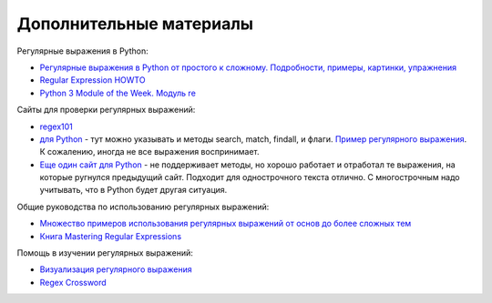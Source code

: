 Дополнительные материалы
------------------------

Регулярные выражения в Python:

-  `Регулярные выражения в Python от простого к сложному. Подробности,
   примеры, картинки, упражнения <https://habrahabr.ru/post/349860/>`__
-  `Regular Expression
   HOWTO <https://docs.python.org/3.6/howto/regex.html>`__
-  `Python 3 Module of the Week. Модуль re <https://pymotw.com/3/re/>`__

Сайты для проверки регулярных выражений: 

* `regex101 <https://regex101.com/>`__
* `для Python <http://www.pyregex.com/>`__ - тут можно указывать и методы 
  search, match, findall, и флаги.
  `Пример регулярного выражения <http://www.pyregex.com/?id=eyJyZWdleCI6IihcXGQrKSArKFthLWYsMC05LFxcLl0rKSArXFx3KyArKD9QPGludGY%2BXFxTKykuKiIsImZsYWdzIjowLCJtYXRjaF90eXBlIjoic2VhcmNoIiwidGVzdF9zdHJpbmciOiIxMDAgICAgYWFiYi5jYzEwLjcwMDAgICAgRFlOQU1JQyAgICAgR2kwLzFcbiAgMjAwICAgIGFhYmIuY2MyMC43MDAwICAgIERZTkFNSUMgICAgIEdpMC8yIn0%3D>`__.
  К сожалению, иногда не все выражения воспринимает. 
* `Еще один сайт для Python <http://pythex.org/>`__ - не поддерживает методы, но хорошо
  работает и отработал те выражения, на которые ругнулся предыдущий сайт.
  Подходит для однострочного текста отлично. С многострочным надо
  учитывать, что в Python будет другая ситуация.

Общие руководства по использованию регулярных выражений:

-  `Множество примеров использования регулярных выражений от основ до
   более сложных тем <http://www.rexegg.com/>`__
-  `Книга Mastering Regular
   Expressions <https://www.amazon.com/dp/0596528124>`__

Помощь в изучении регулярных выражений:

-  `Визуализация регулярного выражения <https://regexper.com/>`__
-  `Regex Cross­word <https://regexcrossword.com/>`__

